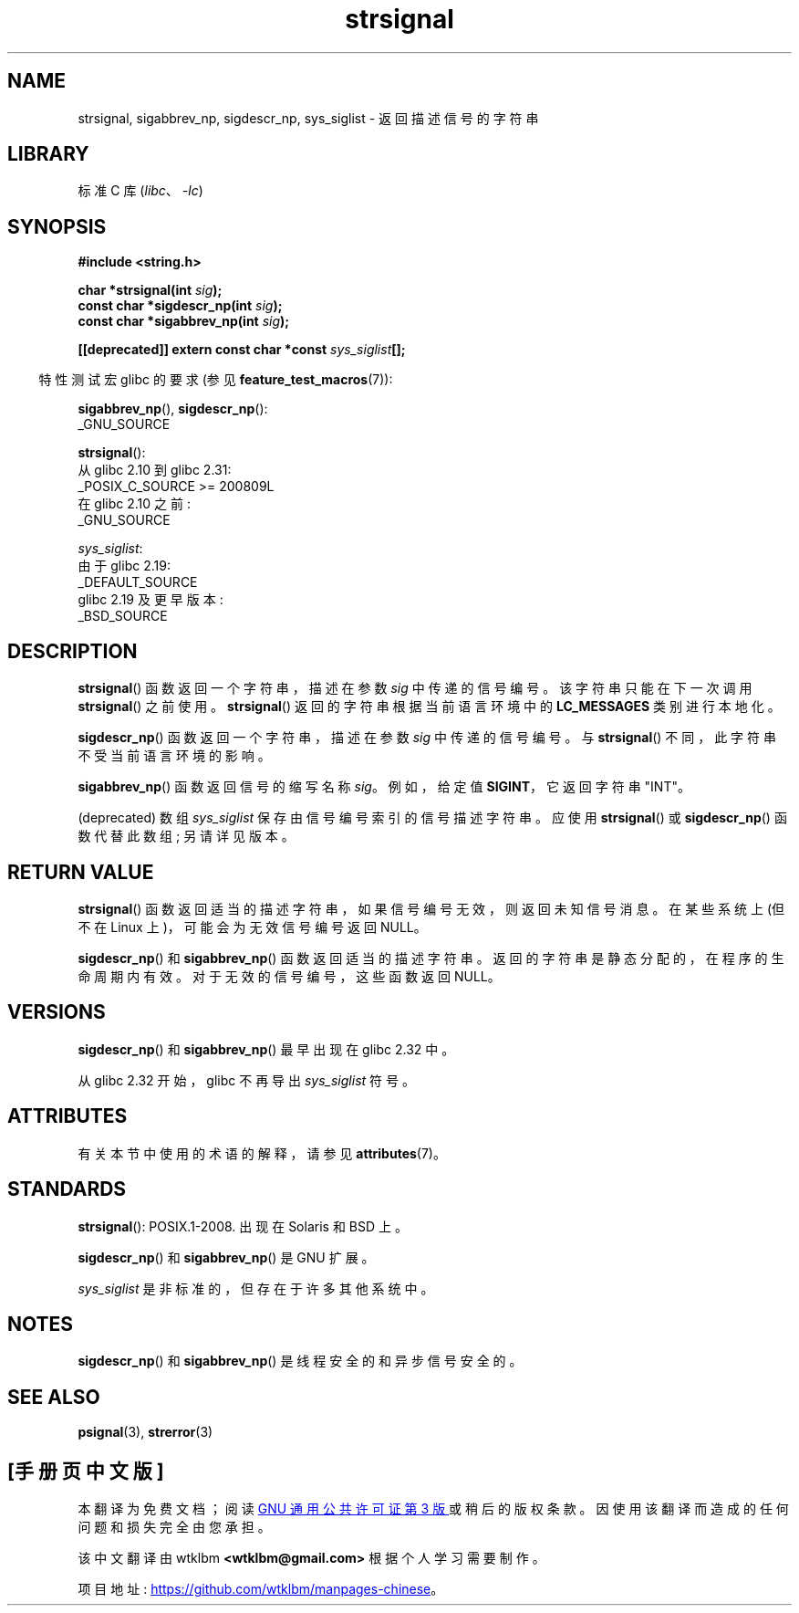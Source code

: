 .\" -*- coding: UTF-8 -*-
'\" t
.\" Copyright 1993 David Metcalfe (david@prism.demon.co.uk)
.\" and Copyright (C) 2020 Michael Kerrisk <mtk.manpages@gmail.com>
.\"
.\" SPDX-License-Identifier: Linux-man-pages-copyleft
.\"
.\" References consulted:
.\"     Linux libc source code
.\"     Lewine's _POSIX Programmer's Guide_ (O'Reilly & Associates, 1991)
.\"     386BSD man pages
.\" Modified Sat Jul 24 17:59:03 1993 by Rik Faith (faith@cs.unc.edu)
.\"*******************************************************************
.\"
.\" This file was generated with po4a. Translate the source file.
.\"
.\"*******************************************************************
.TH strsignal 3 2023\-02\-05 "Linux man\-pages 6.03" 
.SH NAME
strsignal, sigabbrev_np, sigdescr_np, sys_siglist \- 返回描述信号的字符串
.SH LIBRARY
标准 C 库 (\fIlibc\fP、\fI\-lc\fP)
.SH SYNOPSIS
.nf
\fB#include <string.h>\fP
.PP
\fBchar *strsignal(int \fP\fIsig\fP\fB);\fP
\fBconst char *sigdescr_np(int \fP\fIsig\fP\fB);\fP
\fBconst char *sigabbrev_np(int \fP\fIsig\fP\fB);\fP
.PP
\fB[[deprecated]] extern const char *const \fP\fIsys_siglist\fP\fB[];\fP
.fi
.PP
.RS -4
特性测试宏 glibc 的要求 (参见 \fBfeature_test_macros\fP(7)):
.RE
.PP
\fBsigabbrev_np\fP(), \fBsigdescr_np\fP():
.nf
    _GNU_SOURCE
.fi
.PP
\fBstrsignal\fP():
.nf
    从 glibc 2.10 到 glibc 2.31:
        _POSIX_C_SOURCE >= 200809L
    在 glibc 2.10 之前:
        _GNU_SOURCE
.fi
.PP
\fIsys_siglist\fP:
.nf
    由于 glibc 2.19:
        _DEFAULT_SOURCE
    glibc 2.19 及更早版本:
        _BSD_SOURCE
.fi
.SH DESCRIPTION
\fBstrsignal\fP() 函数返回一个字符串，描述在参数 \fIsig\fP 中传递的信号编号。 该字符串只能在下一次调用 \fBstrsignal\fP()
之前使用。 \fBstrsignal\fP() 返回的字符串根据当前语言环境中的 \fBLC_MESSAGES\fP 类别进行本地化。
.PP
\fBsigdescr_np\fP() 函数返回一个字符串，描述在参数 \fIsig\fP 中传递的信号编号。 与 \fBstrsignal\fP()
不同，此字符串不受当前语言环境的影响。
.PP
\fBsigabbrev_np\fP() 函数返回信号的缩写名称 \fIsig\fP。 例如，给定值 \fBSIGINT\fP，它返回字符串 "INT"。
.PP
(deprecated) 数组 \fIsys_siglist\fP 保存由信号编号索引的信号描述字符串。 应使用 \fBstrsignal\fP() 或
\fBsigdescr_np\fP() 函数代替此数组; 另请详见版本。
.SH "RETURN VALUE"
\fBstrsignal\fP() 函数返回适当的描述字符串，如果信号编号无效，则返回未知信号消息。 在某些系统上 (但不在 Linux
上)，可能会为无效信号编号返回 NULL。
.PP
\fBsigdescr_np\fP() 和 \fBsigabbrev_np\fP() 函数返回适当的描述字符串。 返回的字符串是静态分配的，在程序的生命周期内有效。
对于无效的信号编号，这些函数返回 NULL。
.SH VERSIONS
\fBsigdescr_np\fP() 和 \fBsigabbrev_np\fP() 最早出现在 glibc 2.32 中。
.PP
.\" glibc commit b1ccfc061feee9ce616444ded8e1cd5acf9fa97f
从 glibc 2.32 开始，glibc 不再导出 \fIsys_siglist\fP 符号。
.SH ATTRIBUTES
有关本节中使用的术语的解释，请参见 \fBattributes\fP(7)。
.ad l
.nh
.TS
allbox;
lb lb lbx
l l l.
Interface	Attribute	Value
T{
\fBstrsignal\fP()
T}	Thread safety	T{
MT\-Unsafe race:strsignal locale
T}
T{
\fBsigdescr_np\fP(),
\fBsigabbrev_np\fP()
T}	Thread safety	MT\-Safe
.TE
.hy
.ad
.sp 1
.SH STANDARDS
\fBstrsignal\fP(): POSIX.1\-2008.  出现在 Solaris 和 BSD 上。
.PP
\fBsigdescr_np\fP() 和 \fBsigabbrev_np\fP() 是 GNU 扩展。
.PP
\fIsys_siglist\fP 是非标准的，但存在于许多其他系统中。
.SH NOTES
\fBsigdescr_np\fP() 和 \fBsigabbrev_np\fP() 是线程安全的和异步信号安全的。
.SH "SEE ALSO"
\fBpsignal\fP(3), \fBstrerror\fP(3)
.PP
.SH [手册页中文版]
.PP
本翻译为免费文档；阅读
.UR https://www.gnu.org/licenses/gpl-3.0.html
GNU 通用公共许可证第 3 版
.UE
或稍后的版权条款。因使用该翻译而造成的任何问题和损失完全由您承担。
.PP
该中文翻译由 wtklbm
.B <wtklbm@gmail.com>
根据个人学习需要制作。
.PP
项目地址:
.UR \fBhttps://github.com/wtklbm/manpages-chinese\fR
.ME 。
